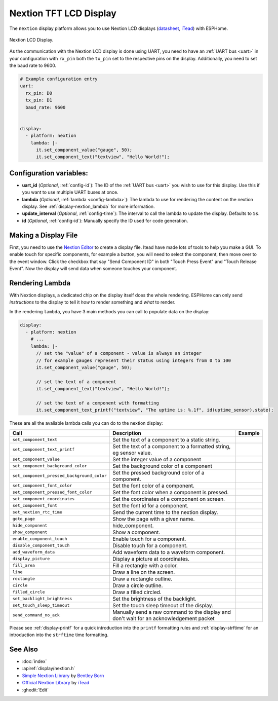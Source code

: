 Nextion TFT LCD Display
=======================

.. seo::
    :description: Instructions for setting up Nextion TFT LCD displays
    :image: nextion.jpg

The ``nextion`` display platform allows you to use Nextion LCD displays (`datasheet <https://nextion.itead.cc/resources/datasheets/>`__,
`iTead <https://www.itead.cc/display/nextion.html>`__)
with ESPHome.

.. figure:: images/nextion-full.jpg
    :align: center
    :width: 75.0%

    Nextion LCD Display.

As the communication with the Nextion LCD display is done using UART, you need to have an :ref:`UART bus <uart>`
in your configuration with ``rx_pin`` both the ``tx_pin`` set to the respective pins on the display.
Additionally, you need to set the baud rate to 9600.

.. code-block:: yaml

    # Example configuration entry
    uart:
      rx_pin: D0
      tx_pin: D1
      baud_rate: 9600


    display:
      - platform: nextion
        lambda: |-
          it.set_component_value("gauge", 50);
          it.set_component_text("textview", "Hello World!");

Configuration variables:
------------------------

- **uart_id** (*Optional*, :ref:`config-id`): The ID of the :ref:`UART bus <uart>` you wish to use for this display.
  Use this if you want to use multiple UART buses at once.
- **lambda** (*Optional*, :ref:`lambda <config-lambda>`): The lambda to use for rendering the content on the nextion display.
  See :ref:`display-nextion_lambda` for more information.
- **update_interval** (*Optional*, :ref:`config-time`): The interval to call the lambda to update the display.
  Defaults to ``5s``.
- **id** (*Optional*, :ref:`config-id`): Manually specify the ID used for code generation.

.. _display-nextion_lambda:

Making a Display File
---------------------
First, you need to use the `Nextion Editor <https://nextion.itead.cc/resources/download/nextion-editor/>`__ to
create a display file. Itead have made lots of tools to help you make a GUI. To enable touch for specific components, for example a button, you will need to select the component, then move over to the event window. Click the checkbox that say "Send Component ID" in both "Touch Press Event" and "Touch Release Event". Now the display will send data when someone touches your component. 

Rendering Lambda
----------------

With Nextion displays, a dedicated chip on the display itself does the whole rendering. ESPHome can only
send *instructions* to the display to tell it *how* to render something and *what* to render.

In the rendering ``lambda``, you have 3 main methods
you can call to populate data on the display:

.. code-block:: yaml

    display:
      - platform: nextion
        # ...
        lambda: |-
          // set the "value" of a component - value is always an integer
          // for example gauges represent their status using integers from 0 to 100
          it.set_component_value("gauge", 50);

          // set the text of a component
          it.set_component_text("textview", "Hello World!");

          // set the text of a component with formatting
          it.set_component_text_printf("textview", "The uptime is: %.1f", id(uptime_sensor).state);

These are all the avaliable lambda calls you can do to the nextion display:

+--------------------------------------------+-----------------------------------------------------------------------------------------+---------+
| Call                                       | Description                                                                             | Example |
+============================================+=========================================================================================+=========+
| ``set_component_text``                     | Set the text of a component to a static string.                                         |         |
+--------------------------------------------+-----------------------------------------------------------------------------------------+---------+
| ``set_component_text_printf``              | Set the text of a component to a formatted string, eg sensor value.                     |         |
+--------------------------------------------+-----------------------------------------------------------------------------------------+---------+
| ``set_component_value``                    | Set the integer value of a component                                                    |         |
+--------------------------------------------+-----------------------------------------------------------------------------------------+---------+
| ``set_component_background_color``         | Set the background color of a component                                                 |         |
+--------------------------------------------+-----------------------------------------------------------------------------------------+---------+
| ``set_component_pressed_background_color`` | Set the pressed background color of a component.                                        |         |
+--------------------------------------------+-----------------------------------------------------------------------------------------+---------+
| ``set_component_font_color``               | Set the font color of a component.                                                      |         |
+--------------------------------------------+-----------------------------------------------------------------------------------------+---------+
| ``set_component_pressed_font_color``       | Set the font color when a component is pressed.                                         |         |
+--------------------------------------------+-----------------------------------------------------------------------------------------+---------+
| ``set_component_coordinates``              | Set the coordinates of a component on screen.                                           |         |
+--------------------------------------------+-----------------------------------------------------------------------------------------+---------+
| ``set_component_font``                     | Set the font id for a component.                                                        |         |
+--------------------------------------------+-----------------------------------------------------------------------------------------+---------+
| ``set_nextion_rtc_time``                   | Send the current time to the nextion display.                                           |         |
+--------------------------------------------+-----------------------------------------------------------------------------------------+---------+
| ``goto_page``                              | Show the page with a given name.                                                        |         |
+--------------------------------------------+-----------------------------------------------------------------------------------------+---------+
| ``hide_component``                         | hide_component.                                                                         |         |
+--------------------------------------------+-----------------------------------------------------------------------------------------+---------+
| ``show_component``                         | Show a component.                                                                       |         |
+--------------------------------------------+-----------------------------------------------------------------------------------------+---------+
| ``enable_component_touch``                 | Enable touch for a component.                                                           |         |
+--------------------------------------------+-----------------------------------------------------------------------------------------+---------+
| ``disable_component_touch``                | Disable touch for a component.                                                          |         |
+--------------------------------------------+-----------------------------------------------------------------------------------------+---------+
| ``add_waveform_data``                      | Add waveform data to a waveform component.                                              |         |
+--------------------------------------------+-----------------------------------------------------------------------------------------+---------+
| ``display_picture``                        | Display a picture at coordinates.                                                       |         |
+--------------------------------------------+-----------------------------------------------------------------------------------------+---------+
| ``fill_area``                              | Fill a rectangle with a color.                                                          |         |
+--------------------------------------------+-----------------------------------------------------------------------------------------+---------+
| ``line``                                   | Draw a line on the screen.                                                              |         |
+--------------------------------------------+-----------------------------------------------------------------------------------------+---------+
| ``rectangle``                              | Draw a rectangle outline.                                                               |         |
+--------------------------------------------+-----------------------------------------------------------------------------------------+---------+
| ``circle``                                 | Draw a circle outline.                                                                  |         |
+--------------------------------------------+-----------------------------------------------------------------------------------------+---------+
| ``filled_circle``                          | Draw a filled circled.                                                                  |         |
+--------------------------------------------+-----------------------------------------------------------------------------------------+---------+
| ``set_backlight_brightness``               | Set the brightness of the backlight.                                                    |         |
+--------------------------------------------+-----------------------------------------------------------------------------------------+---------+
| ``set_touch_sleep_timeout``                | Set the touch sleep timeout of the display.                                             |         |
+--------------------------------------------+-----------------------------------------------------------------------------------------+---------+
| ``send_command_no_ack``                    | Manually send a raw command to the display and don't wait for an acknowledgement packet |         |
+--------------------------------------------+-----------------------------------------------------------------------------------------+---------+



Please see :ref:`display-printf` for a quick introduction into the ``printf`` formatting rules and
:ref:`display-strftime` for an introduction into the ``strftime`` time formatting.


See Also
--------

- :doc:`index`
- :apiref:`display/nextion.h`
- `Simple Nextion Library <https://github.com/bborncr/nextion>`__ by `Bentley Born <https://github.com/bborncr>`__
- `Official Nextion Library <https://github.com/itead/ITEADLIB_Arduino_Nextion>`__ by `iTead <https://www.itead.cc/>`__
- :ghedit:`Edit`
